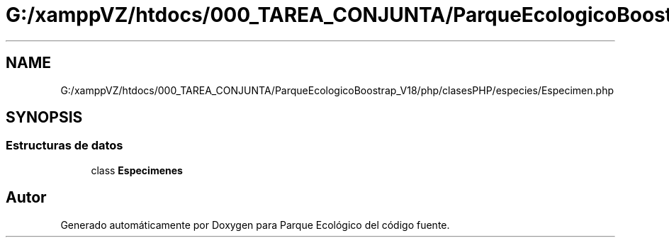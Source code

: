 .TH "G:/xamppVZ/htdocs/000_TAREA_CONJUNTA/ParqueEcologicoBoostrap_V18/php/clasesPHP/especies/Especimen.php" 3 "Viernes, 20 de Mayo de 2022" "Version V18" "Parque Ecológico" \" -*- nroff -*-
.ad l
.nh
.SH NAME
G:/xamppVZ/htdocs/000_TAREA_CONJUNTA/ParqueEcologicoBoostrap_V18/php/clasesPHP/especies/Especimen.php
.SH SYNOPSIS
.br
.PP
.SS "Estructuras de datos"

.in +1c
.ti -1c
.RI "class \fBEspecimenes\fP"
.br
.in -1c
.SH "Autor"
.PP 
Generado automáticamente por Doxygen para Parque Ecológico del código fuente\&.
